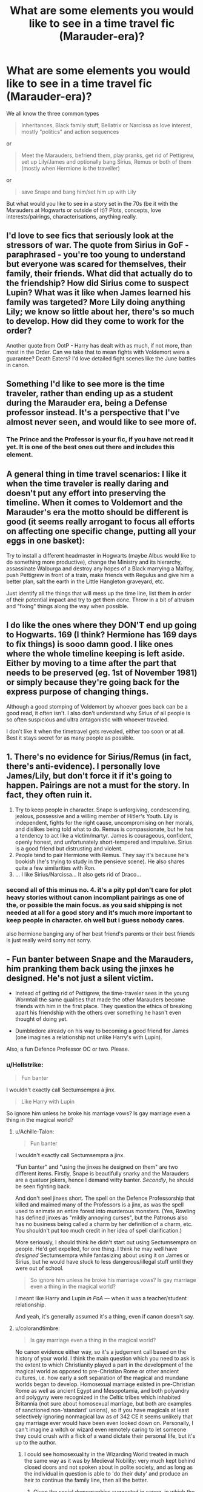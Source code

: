 #+TITLE: What are some elements you would like to see in a time travel fic (Marauder-era)?

* What are some elements you would like to see in a time travel fic (Marauder-era)?
:PROPERTIES:
:Author: Hellstrike
:Score: 13
:DateUnix: 1542463173.0
:DateShort: 2018-Nov-17
:FlairText: Discussion
:END:
We all know the three common types

#+begin_quote
  Inheritances, Black family stuff, Bellatrix or Narcissa as love interest, mostly "politics" and action sequences
#+end_quote

or

#+begin_quote
  Meet the Marauders, befriend them, play pranks, get rid of Pettigrew, set up Lily/James and optionally bang Sirius, Remus or both of them (mostly when Hermione is the traveller)
#+end_quote

or

#+begin_quote
  save Snape and bang him/set him up with Lily
#+end_quote

But what would you like to see in a story set in the 70s (be it with the Marauders at Hogwarts or outside of it)? Plots, concepts, love interests/pairings, characterisations, anything really.


** I'd love to see fics that seriously look at the stressors of war. The quote from Sirius in GoF - paraphrased - you're too young to understand but everyone was scared for themselves, their family, their friends. What did that actually do to the friendship? How did Sirius come to suspect Lupin? What was it like when James learned his family was targeted? More Lily doing anything Lily; we know so little about her, there's so much to develop. How did they come to work for the order?

Another quote from OotP - Harry has dealt with as much, if not more, than most in the Order. Can we take that to mean fights with Voldemort were a guarantee? Death Eaters? I'd love detailed fight scenes like the June battles in canon.
:PROPERTIES:
:Author: darlingdaaaarling
:Score: 18
:DateUnix: 1542466441.0
:DateShort: 2018-Nov-17
:END:


** Something I'd like to see more is the time traveler, rather than ending up as a student during the Marauder era, being a Defense professor instead. It's a perspective that I've almost never seen, and would like to see more of.
:PROPERTIES:
:Author: Fredrik1994
:Score: 9
:DateUnix: 1542479063.0
:DateShort: 2018-Nov-17
:END:

*** The Prince and the Professor is your fic, if you have not read it yet. It is one of the best ones out there and includes this element.
:PROPERTIES:
:Author: sorc
:Score: 3
:DateUnix: 1542652459.0
:DateShort: 2018-Nov-19
:END:


** A general thing in time travel scenarios: I like it when the time traveler is really daring and doesn't put any effort into preserving the timeline. When it comes to Voldemort and the Marauder's era the motto should be *different is good* (it seems really arrogant to focus all efforts on affecting one specific change, putting all your eggs in one basket):

Try to install a different headmaster in Hogwarts (maybe Albus would like to do something more productive), change the Ministry and its hierarchy, assassinate Walburga and destroy any hopes of a Black marrying a Malfoy, push Pettigrew in front of a train, make friends with Regulus and give him a better plan, salt the earth in the Little Hangleton graveyard, etc.

Just identify all the things that will mess up the time line, list them in order of their potential impact and try to get them done. Throw in a bit of altruism and "fixing" things along the way when possible.
:PROPERTIES:
:Author: Deathcrow
:Score: 9
:DateUnix: 1542478280.0
:DateShort: 2018-Nov-17
:END:


** I do like the ones where they DON'T end up going to Hogwarts. 169 (I think? Hermione has 169 days to fix things) is sooo damn good. I like ones where the whole timeline keeping is left aside. Either by moving to a time after the part that needs to be preserved (eg. 1st of November 1981) or simply because they're going back for the express purpose of changing things.

Although a good stomping of Voldemort by whoever goes back can be a good read, it often isn't. I also don't understand why Sirius of all people is so often suspicious and ultra antagonistic with whoever traveled.

I don't like it when the timetravel gets revealed, either too soon or at all. Best it stays secret for as many people as possible.
:PROPERTIES:
:Author: walaska
:Score: 7
:DateUnix: 1542474413.0
:DateShort: 2018-Nov-17
:END:


** 1. There's no evidence for Sirius/Remus (in fact, there's anti-evidence). I personally love James/Lily, but don't force it if it's going to happen. Pairings are not a must for the story. In fact, they often ruin it.
2. Try to keep people in character. Snape is unforgiving, condescending, jealous, possessive and a willing member of Hitler's Youth. Lily is independent, fights for the right cause, uncompromising on her morals, and dislikes being told what to do. Remus is compassionate, but he has a tendency to act like a victim/martyr. James is courageous, confident, openly honest, and unfortunately short-tempered and impulsive. Sirius is a good friend but distrusting and violent.
3. People tend to pair Hermione with Remus. They say it's because he's bookish (he's trying to study in the pensieve scene). He also shares quite a few similarities with Ron.
4. ... I like Sirius/Narcissa... It also gets rid of Draco...
:PROPERTIES:
:Author: abnormalopinion
:Score: 4
:DateUnix: 1542511090.0
:DateShort: 2018-Nov-18
:END:

*** second all of this minus no. 4. it's a pity ppl don't care for plot heavy stories without canon incompliant pairings as one of the, or possible the main focus. as you said shipping is not needed at all for a good story and it's much more important to keep people in character. oh well but i guess nobody cares.

also hermione banging any of her best friend's parents or their best friends is just really weird sorry not sorry.
:PROPERTIES:
:Author: nukumiyuki
:Score: 1
:DateUnix: 1546556217.0
:DateShort: 2019-Jan-04
:END:


** - Fun banter between Snape and the Marauders, him pranking them back using the jinxes he designed. He's not just a silent victim.

- Instead of getting rid of Pettigrew, the time-traveler sees in the young Wormtail the same qualities that made the other Marauders become friends with him in the first place. They question the ethics of breaking apart his friendship with the others over something he hasn't even thought of doing yet.

- Dumbledore already on his way to becoming a good friend for James (one imagines a relationship not unlike Harry's with Lupin).

Also, a fun Defence Professor OC or two. Please.
:PROPERTIES:
:Author: Achille-Talon
:Score: 4
:DateUnix: 1542476908.0
:DateShort: 2018-Nov-17
:END:

*** u/Hellstrike:
#+begin_quote
  Fun banter
#+end_quote

I wouldn't exactly call Sectumsempra a jinx.

#+begin_quote
  Like Harry with Lupin
#+end_quote

So ignore him unless he broke his marriage vows? Is gay marriage even a thing in the magical world?
:PROPERTIES:
:Author: Hellstrike
:Score: 4
:DateUnix: 1542487146.0
:DateShort: 2018-Nov-18
:END:

**** u/Achille-Talon:
#+begin_quote

  #+begin_quote
    Fun banter
  #+end_quote

  I wouldn't exactly call Sectumsempra a jinx.
#+end_quote

"Fun banter" and "using the jinxes he designed on them" are two different items. Firstly, Snape is beautifully snarky and the Marauders are a quatuor jokers, hence I demand witty banter. /Secondly/, he should be seen fighting back.

And don't seel jinxes short. The spell on the Defence Professorship that killed and maimed many of the Professors is a jinx, as was the spell used to animate an entire forest into murderous monsters. (Yes, Rowling has defined jinxes as "mildly annoying curses", but the Patronus also has no business being called a charm by her definition of a charm, etc. You shouldn't put too much credit in her idea of spell clarification.)

More seriously, I should think he didn't start out using Sectumsempra on people. He'd get expelled, for one thing. I think he may well have /designed/ Sectumsempra while fantasizing about using it on James or Sirius, but he would have stuck to less dangerous/illegal stuff until they were out of school.

#+begin_quote
  So ignore him unless he broke his marriage vows? Is gay marriage even a thing in the magical world?
#+end_quote

I meant like Harry and Lupin /in PoA/ --- when it was a teacher/student relationship.

And yeah, it's generally assumed it's a thing, even if canon doesn't say.
:PROPERTIES:
:Author: Achille-Talon
:Score: 2
:DateUnix: 1542488232.0
:DateShort: 2018-Nov-18
:END:


**** u/colorandtimbre:
#+begin_quote
  Is gay marriage even a thing in the magical world?
#+end_quote

No canon evidence either way, so it's a judgement call based on the history of your world. I think the main question which you need to ask is the extent to which Christianity played a part in the development of the magical world as opposed to pre-Christian Rome or other ancient cultures, i.e. how early a soft separation of the magical and mundane worlds began to develop. Homosexual marriage existed in pre-Christian Rome as well as ancient Egypt and Mesopotamia, and both polyandry and polygyny were recognized in the Celtic tribes which inhabited Britannia (not sure about homosexual marriage, but both are examples of sanctioned non-‘standard' unions), so if you have magicals at least selectively ignoring nonmagical law as of 342 CE it seems unlikely that gay marriage ever would have been even looked down on. Personally, I can't imagine a witch or wizard even remotely caring to let someone they could crush with a flick of a wand dictate their personal life, but it's up to the author.
:PROPERTIES:
:Author: colorandtimbre
:Score: 1
:DateUnix: 1542488664.0
:DateShort: 2018-Nov-18
:END:

***** I could see homosexuality in the Wizarding World treated in much the same way as it was by Medieval Nobility: very much kept behind closed doors and not spoken about in polite society, and as long as the individual in question is able to 'do their duty' and produce an heir to continue the family line, then all the better.
:PROPERTIES:
:Author: Raesong
:Score: 4
:DateUnix: 1542491585.0
:DateShort: 2018-Nov-18
:END:

****** Given the social demographics suggested in canon, in which the wealthiest families that care about bloodlines are the most prejudiced against muggles (and making the assumption that Christianity as described in the Bible is at least initially a nonmagical creation, which I think we're forced to do without reimagining the religion), I think it's somewhat unlikely that there would be a stigma attached to the homosexuality itself and instead it would simply be the fact that there are affairs that is not spoken of.
:PROPERTIES:
:Author: colorandtimbre
:Score: 1
:DateUnix: 1542496484.0
:DateShort: 2018-Nov-18
:END:


** Harry meeting his grandparents, and still disliking snape. I'd like to see Snape as the little proto death eater shit he was at school. Not the fanon bully victim, butnthe one who gave as good as he got, and insulted muggleborns.

But, I want to see a Harry and Ron buddy cop story.
:PROPERTIES:
:Author: richardwhereat
:Score: 6
:DateUnix: 1542501914.0
:DateShort: 2018-Nov-18
:END:

*** i feel snape (and somewhat strangely, regulus) have been raised to sainthood in fandom after their death. he's not some super kind warm person with love and compassion to spare, he had his problems all his life and why would anybody want to change that and who is it in their stories with the name of snape?
:PROPERTIES:
:Author: nukumiyuki
:Score: 3
:DateUnix: 1546556298.0
:DateShort: 2019-Jan-04
:END:


*** u/j3llyf1shh:
#+begin_quote
  Not the fanon bully victim
#+end_quote

snape is a /canon/ bully victim, and post-DH harry would definitely try to mentor or sway snape, who he named a child after, and empathises with, partly /because/ they were both bullied
:PROPERTIES:
:Author: j3llyf1shh
:Score: 1
:DateUnix: 1546655879.0
:DateShort: 2019-Jan-05
:END:

**** Snape's a canon bully, while he was a student. All those fights he got into with the marauders, well he gave as good as he got. That one scene we saw, well, we never saw the scenes where he's bullying others, and canonically that happened, as well as him fighting.

So he's not actually a bully victim, as much as a bully who clashed with people who didn't like him. It's like calling the Nazis a bunch of bully victims, because the Allies declared war on them, and beat them down.
:PROPERTIES:
:Author: richardwhereat
:Score: 2
:DateUnix: 1546657902.0
:DateShort: 2019-Jan-05
:END:

***** u/j3llyf1shh:
#+begin_quote
  well he gave as good as he got
#+end_quote

no, he didn't. he was outnumbered and singled out

james and sirius were known for hexing people for fun, not for hexing proto-DEs. they singled snape out. also, we don't read about him physically attacking anyone but his own bullies. nor do we know when he started calling muggleborns 'mudblood', before fifth year

and, from pottermore:

#+begin_quote
  Remus functioned as the conscience of this group, but it was an occasionally faulty conscience. He did not approve of their relentless bullying of Severus Snape
#+end_quote

from canon:

#+begin_quote
  “Yeah,” said Harry, “but he just attacked Snape *for no good reason, just because --- well, just because you said you were bored,*” he finished with a slightly apologetic note in his voice.

  “*I'm not proud of it*,” said Sirius quickly.
#+end_quote

** 
   :PROPERTIES:
   :CUSTOM_ID: section
   :END:

#+begin_quote
  “Did I ever tell you to lay off Snape?” he said. “Did I ever have the guts to tell you I thought you were out of order?”

  “Yeah, well,” said Sirius, “you made us feel ashamed of ourselves sometimes. ... That was something. ...”
#+end_quote

their own friend, lupin, made them feel ashamed for their behaviour
:PROPERTIES:
:Author: j3llyf1shh
:Score: 1
:DateUnix: 1546658564.0
:DateShort: 2019-Jan-05
:END:

****** Hang on a second, singled Snape out? You read some other series by J K Rowling that covered the Era of the Marauders then? Saying the marauders didn't do something, when we've no evidence one way or the other about it, is just making shit up, or referencing a series no-one else seems to have read.

Because we know very little about what they did at school, beyond Snape bullying muggleborns according to Lily, him giving as good as he got, according to Hagrid, and creating curses to carve into peoples flesh, according to his own potions book.

According to Rowling:

#+begin_quote
  Snape is all grey. You can't make him a saint: he was vindictive & bullying.

  Snape was a bully who loved the goodness he sensed in Lily without being able to emulate her. That was his tragedy.

  Snape didn't die for 'ideals'. He died in an attempt to expiate his own guilt. He could have broken cover at any time to save himself 1/2

  but he chose not to tell Voldemort that the latter was making a fatal error in targeting Harry. Snape's silence ensured Harry's victory. 2/2
#+end_quote

Snape was a prick. He was a vindictive and bullying prick who died for his one sided crush. Now, you might have been bullied at school and want to see yourself in this monster who attacked small children, just because he was bullied and you share something in common with him, but is is that really that much that you share in common with him?

Are you also an adult who insults and belittles children? Do you go around calling back people racist slurs?

Because these are his known qualities.

And as for them Hexing people, [[https://harrypotter.wikia.com/wiki/Hex][these are the known hex's]] most of them aren't that bad in a world of easily reversable magic. Especially when they themselves can retaliate.
:PROPERTIES:
:Author: richardwhereat
:Score: 2
:DateUnix: 1546660004.0
:DateShort: 2019-Jan-05
:END:

******* u/j3llyf1shh:
#+begin_quote
  giving as good as he got, according to Hagrid
#+end_quote

well, this is a new one. when did hagrid say that?

you're quoting rowling. i gave you the excerpt from her own writing that says they relentlessly bullied snape, specifically

#+begin_quote
  He was a vindictive and bullying prick who died for his one sided crush
#+end_quote

...from the same string of tweets you posted:

#+begin_quote
  Snape is all grey. You can't make him a saint: he was vindictive & bullying. You can't make him a devil: he died to save the wizarding world
#+end_quote

he was doing it for lily, but not only lily

#+begin_quote
  want to see yourself in this monster who attacked small children,
#+end_quote

you're projecting your own habits of interacting with fiction. i don't see myself in snape, /harry/ does

#+begin_quote
  most of them aren't that bad in a world of easily reversable magic
#+end_quote

them being 'not that bad' doesn't mean they can't be mean-spirited. permanent disfiguration isn't the only way to be a dick to someone...
:PROPERTIES:
:Author: j3llyf1shh
:Score: 2
:DateUnix: 1546661956.0
:DateShort: 2019-Jan-05
:END:


** Harry is at Hogwarts but not the same age as the marauders. Maybe he's in seventh year while the marauders are in third.

Harry goes back in time and forms a small group that knows how bad things get and can help him. Exclude Dumbledore for some reason. Make it something like Kingsley, Arthur, and Pandora Lovegood. Unexpected people with unique interests/skills.

Harry and Sirius go back together.

A badly-performed curse sends Harry back into the body of his father. It's irreversible. The other marauders finds out.

The Dursleys get sent back in time with Harry. Like, they walk out of their house one day and they - and their house - are in the 70s.

Something like the movie Frequency where they're not really time-traveling but able to communicate with people in the 70s. Maybe use the mirror.

Post-HBP, Harry and Ginny get trapped in the past and decide to start hunting the horcruxes then and there. Cue them running afoul of the ministry, the Order, and the Gringott's goblins.

Harry saves Regulus in the cave. Harry and Regulus hunt down horcruxes. Maybe Sirius gets roped in too.

Harry switches places with himself so that baby Harry is in the future being cared for by Ron, Hermione, and Ginny. Adult Harry appears in the nursery.
:PROPERTIES:
:Author: muted90
:Score: 3
:DateUnix: 1542491905.0
:DateShort: 2018-Nov-18
:END:


** I would like to see one where the time displaced individual gathered a counter army of dissatisfied muggleborns and, as soon as Voldemort starts his shit, counters with a counter revolution of their own. So as death eaters kill muggleborn and such all the sudden the Averys for example are all found butchered in the home. Bonus points if they style themselves as generalissimo.
:PROPERTIES:
:Author: Geairt_Annok
:Score: 2
:DateUnix: 1542481467.0
:DateShort: 2018-Nov-17
:END:


** I love reading stories about Harry and the blacks and the political side I really like . So I'd vote for the 1st 1 ;)
:PROPERTIES:
:Score: 3
:DateUnix: 1542463661.0
:DateShort: 2018-Nov-17
:END:

*** I meant that question as a what else besides the usual fare?
:PROPERTIES:
:Author: Hellstrike
:Score: 2
:DateUnix: 1542463865.0
:DateShort: 2018-Nov-17
:END:

**** Ah sorry my bad. Half asleep

Ok well let's see. I'd like to see more stories with Amelia bones as a love interest there are a few but it's not usually finished or that well done.

There's also not that many where Harry joins the aurors in time travel so that may be fun. Or just booting Barney fumbles out and running things :)

You know a character I've never seen as a love interest though? Marlene McKinnon. Just an afterthought
:PROPERTIES:
:Score: 2
:DateUnix: 1542464368.0
:DateShort: 2018-Nov-17
:END:

***** u/Hellstrike:
#+begin_quote
  Marlene McKinnon
#+end_quote

With Harry or Hermione no, but she is paired with Sirius in a lot of Marauder era fics (usually as a playboy who becomes "serious" for her).
:PROPERTIES:
:Author: Hellstrike
:Score: 4
:DateUnix: 1542487376.0
:DateShort: 2018-Nov-18
:END:


** I have a very different plot for a Harry and Hermione time travel to Marauder Era. Assume they can from a very dystopian future and the time travel is not accidental:

- Since they have only limited knowledge of this time (for example Horcrux locations are mostly unknown). perhaps it makes sense to keep the timeline intact until maybe around 1980.
- As a result, they will completely remove themselves from Britain. He/She will instead use their advance knowledge to make some good money in Muggle stock markets, preferably in America. They might occasionally evacuate certain people from Britain though.
- They can use this competitive advantage to build up a powerful business and private army, made up of Muggleborns fleeing from Death Eaters in Britain.
- Of course, events in Magical Britain should still be followed closely. By late 1970s, it's probably a good time to send an anonymous tip to Dumbledore about Voldemort's Horcruxes and his Death Eaters.
- Once this step has been taken, it means timeline has been disrupted, and their active involvement becomes necessary. One key action they must take is to ‘persuade' the Marauders (including Peter) to leave Britain. I actually have written some excerpts about their encounter.
- Give Dumbledore and his Order some time, and only intervene if they still suck as much as in canon.
- If they successfully defeat Voldemort, egg Barty Crouch on (bribe him with a small fraction of your now massive fortune, and send pieces of his Jr back to him whom they kidnapped a few months ago) to go totally merciless on any remaining Death Eaters and Voldemort sympathizers to your knowledge.
- Once Death Eaters have been removed, try their best to incite another civil war between Dumbledore and the crazed Barty Crouch. Watching “fire burning across from the river” can be very satisfying.
- The end result should be pretty much the destruction of Magical Britain's traditional establishment, and now they can move in as the ‘savior'.
:PROPERTIES:
:Author: InquisitorCOC
:Score: 2
:DateUnix: 1542468312.0
:DateShort: 2018-Nov-17
:END:


** For MC:

Your motive is live, be rich and have suitable wife. Because death eaters are crime against fashion, you could trip them when you feel like it.

Do not go to purebloods are inbred imbecile trope route, there are pureblood and/or wealthy peopple all over the world.

Reincarnate/whatever MC to pureblood family.

Do not go to hogwarts and never meet marauders.

Before narcissa/lucious is a thing intervene and marry narcissa. Do not name your spawn "draco".

Do your own thing and avoid hogsmeade as much as possible.

Kill snape just because and while hiding body, auror trainee k. shacklebolt shows up, kill him and hide bodies.

Voldemort should not hear about prophecy.

Fuck off to bulgaria with your family.
:PROPERTIES:
:Author: usernameXbillion
:Score: 2
:DateUnix: 1542467659.0
:DateShort: 2018-Nov-17
:END:

*** u/Raesong:
#+begin_quote
  Do not go to purebloods are inbred imbecile trope route, there are pureblood and/or wealthy peopple all over the world.
#+end_quote

Except that there are examples of that happening in Canon, like the Gaunts, who felt that the Habsburgs weren't keeping it in the family enough.
:PROPERTIES:
:Author: Raesong
:Score: 2
:DateUnix: 1542491722.0
:DateShort: 2018-Nov-18
:END:

**** So? Gaunts and Habsburgs were the exception not the norm. It would be refreshing to read fanfiction that is not "you purebloods are all inbred racists because gaunts and habsburgs" (Pairings hermione/draco & hermione/bellatrix). After that statement, they usually write every pureblood looking and acting like a normal person and not like a drooling inbred imbecile with a caretaker.
:PROPERTIES:
:Author: usernameXbillion
:Score: 2
:DateUnix: 1542501692.0
:DateShort: 2018-Nov-18
:END:


** tbh i just want a lily snape au where snape doesn't time travel and it's just a straight romance instead of the grooming creepy shit we normally see. As for time travel, I guess I'd like a femHarry Sirius though that's prolly not something most people would write.
:PROPERTIES:
:Author: Jack_SL
:Score: 2
:DateUnix: 1542476381.0
:DateShort: 2018-Nov-17
:END:


** I would love to see either a Pettigrew redemption arc or an attempt to redeem him that fails. Just something different that automatically throwing him under the bus. I think if you were really there living around the Marauders it would be much harder to vilify him than authors make it out to be.
:PROPERTIES:
:Author: moxiemae00
:Score: 1
:DateUnix: 1542584477.0
:DateShort: 2018-Nov-19
:END:
